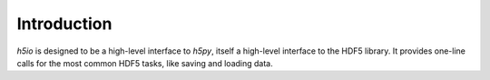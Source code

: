 ============
Introduction
============

`h5io` is designed to be a high-level interface to `h5py`, itself a high-level interface to the HDF5 library.
It provides one-line calls for the most common HDF5 tasks, like saving and loading data.
